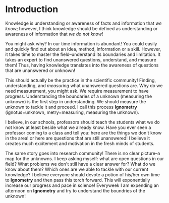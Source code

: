 #+OPTIONS: toc:nil num:nil

* Introduction

Knowledge is understanding or awareness of facts and information that /we know/; however, I think knowledge should be defined as understanding or awareness of information that /we do not know/!  

You might ask why? In our time information is abundant! You could easily and  quickly find out about an idea, method, information or a skill. However, it takes time to master the field--understand its boundaries and limitation. It takes an expert to find unanswered questions, understand, and measure them! Thus, having knowledge translates into the awareness of questions that are unanswered or unknown!

This should actually be the practice in the scientific community! Finding, understanding, and /measuring/ what unanswered questions are. Why do we need measurement, you might ask. We require measurement to have progress. Understanding the boundaries of a unknown (measuring the unknown) is the first step in understanding. We should measure the unknown to tackle it and proceed. I call this process *Ignometry* (ignotus=unknown, metry=measuring, measuring the unknown). 

I believe, in our schools, professors should teach the students what we do not know at least beside what we already know. Have you ever seen a professor coming to a class and tell you: here are the things we don't know in the area! or here are questions that are still unanswered! I believe it creates much excitement and motivation in the fresh minds of students. 

The same story goes into research community! There is no clear picture--a map for the unknowns. I keep asking myself: what are open questions in our field? What problems we don't still have a clear answer for? What do we know about them? Which ones are we able to tackle with our current knowledge? I believe everyone should devote a potion of his/her own time to *Ignometry* and then pass this torch forward. This will exponentially increase our progress and pace in science! Everyweek I am expending an afternoon on *Ignometry* and try to understand the boundries of the unknown!


